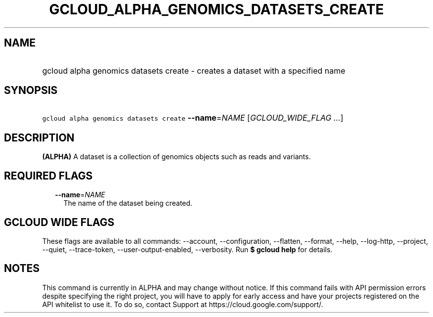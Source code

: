 
.TH "GCLOUD_ALPHA_GENOMICS_DATASETS_CREATE" 1



.SH "NAME"
.HP
gcloud alpha genomics datasets create \- creates a dataset with a specified name



.SH "SYNOPSIS"
.HP
\f5gcloud alpha genomics datasets create\fR \fB\-\-name\fR=\fINAME\fR [\fIGCLOUD_WIDE_FLAG\ ...\fR]



.SH "DESCRIPTION"

\fB(ALPHA)\fR A dataset is a collection of genomics objects such as reads and
variants.



.SH "REQUIRED FLAGS"

.RS 2m
.TP 2m
\fB\-\-name\fR=\fINAME\fR
The name of the dataset being created.


.RE
.sp

.SH "GCLOUD WIDE FLAGS"

These flags are available to all commands: \-\-account, \-\-configuration,
\-\-flatten, \-\-format, \-\-help, \-\-log\-http, \-\-project, \-\-quiet,
\-\-trace\-token, \-\-user\-output\-enabled, \-\-verbosity. Run \fB$ gcloud
help\fR for details.



.SH "NOTES"

This command is currently in ALPHA and may change without notice. If this
command fails with API permission errors despite specifying the right project,
you will have to apply for early access and have your projects registered on the
API whitelist to use it. To do so, contact Support at
https://cloud.google.com/support/.

